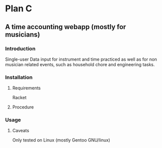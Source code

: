 * Plan C

** A time accounting webapp (mostly for musicians)

*** Introduction
Single-user
Data input for instrument and time practiced as well as for non musician related events, such as household chore and engineering tasks.

*** Installation
**** Requirements
Racket

**** Procedure

*** Usage

***** Caveats
Only tested on Linux (mostly Gentoo GNU/linux)
